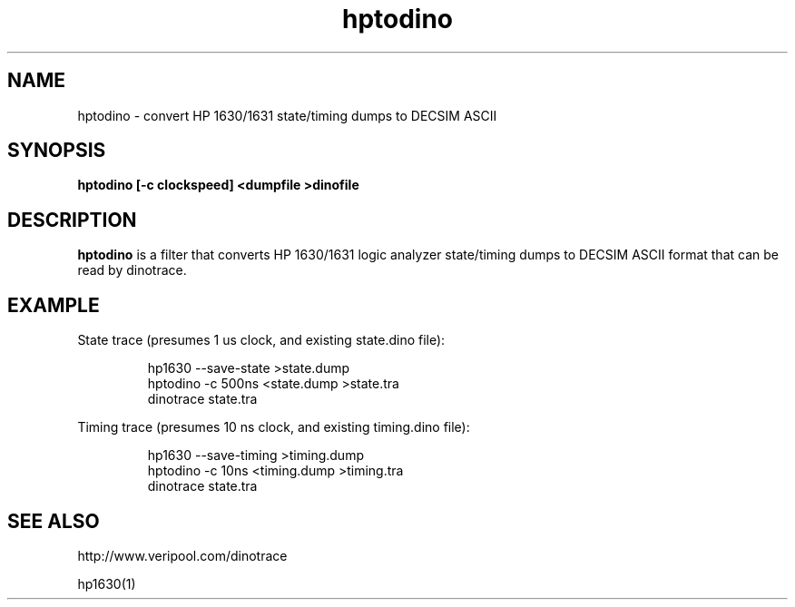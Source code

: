 .\" This file is part of gpib-utils.
.\" For details, see http://sourceforge.net/projects/gpib-utils.
.\"
.\" Copyright (C) 2005 Jim Garlick <garlick@speakeasy.net>
.\"
.\" gpib-utils is free software; you can redistribute it and/or modify
.\" it under the terms of the GNU General Public License as published by
.\" the Free Software Foundation; either version 2 of the License, or
.\" (at your option) any later version.
.\"
.\" gpib-utils is distributed in the hope that it will be useful,
.\" but WITHOUT ANY WARRANTY; without even the implied warranty of
.\" MERCHANTABILITY or FITNESS FOR A PARTICULAR PURPOSE.  See the
.\" GNU General Public License for more details.
.\"
.\" You should have received a copy of the GNU General Public License
.\" along with gpib-utils; if not, write to the Free Software Foundation, 
.\" Inc., 51 Franklin St, Fifth Floor, Boston, MA  02110-1301  USA
.TH hptodino 1  2005-11-25 "" "gpib-utils"
.SH NAME
hptodino \- convert HP 1630/1631 state/timing dumps to DECSIM ASCII
.SH SYNOPSIS
.nf
.B hptodino [-c clockspeed] <dumpfile >dinofile
.fi
.SH DESCRIPTION
\fBhptodino\fR is a filter that converts HP 1630/1631 logic analyzer
state/timing dumps to DECSIM ASCII format that can be read by dinotrace.
.SH EXAMPLE
State trace (presumes 1 us clock, and existing state.dino file):
.IP
.nf
hp1630 --save-state >state.dump
hptodino -c 500ns <state.dump >state.tra
dinotrace state.tra
.fi
.PP
Timing trace (presumes 10 ns clock, and existing timing.dino file):
.IP
.nf
hp1630 --save-timing >timing.dump
hptodino -c 10ns <timing.dump >timing.tra
dinotrace state.tra
.fi
.SH "SEE ALSO"
http://www.veripool.com/dinotrace
.PP
hp1630(1)
